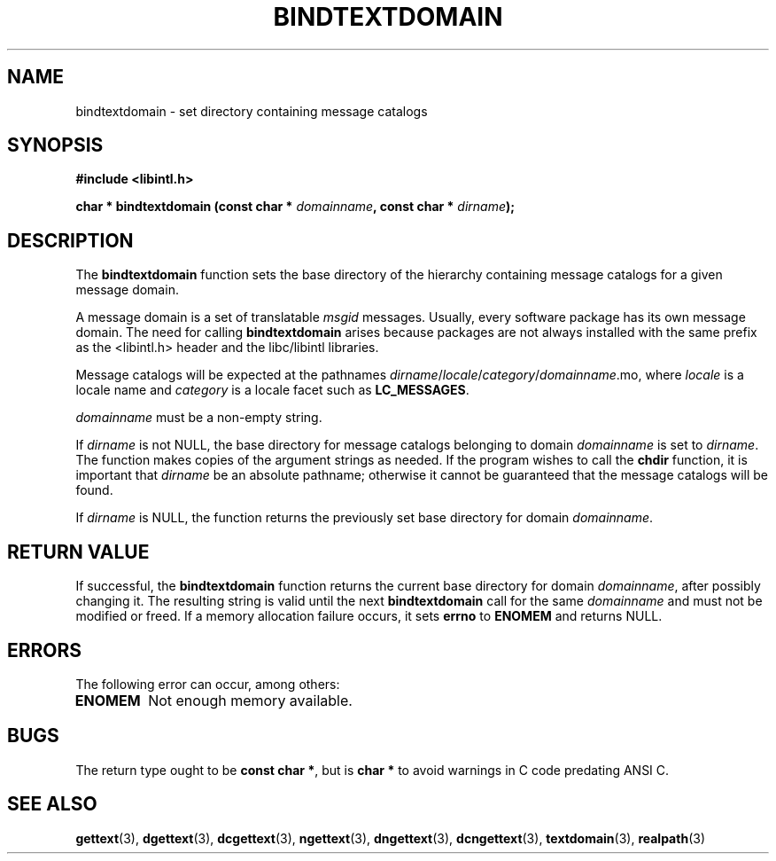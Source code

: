 .\" Copyright (c) Bruno Haible <haible@clisp.cons.org>
.\"
.\" This is free documentation; you can redistribute it and/or
.\" modify it under the terms of the GNU General Public License as
.\" published by the Free Software Foundation; either version 2 of
.\" the License, or (at your option) any later version.
.\"
.\" References consulted:
.\"   GNU glibc-2 source code and manual
.\"   GNU gettext source code and manual
.\"   LI18NUX 2000 Globalization Specification
.\"
.TH BINDTEXTDOMAIN 3 "May 2001" "GNU gettext 0.11"
.SH NAME
bindtextdomain \- set directory containing message catalogs
.SH SYNOPSIS
.nf
.B #include <libintl.h>
.sp
.BI "char * bindtextdomain (const char * " domainname ", const char * " dirname );
.fi
.SH DESCRIPTION
The \fBbindtextdomain\fP function sets the base directory of the hierarchy
containing message catalogs for a given message domain.
.PP
A message domain is a set of translatable \fImsgid\fP messages. Usually,
every software package has its own message domain. The need for calling
\fBbindtextdomain\fP arises because packages are not always installed with
the same prefix as the <libintl.h> header and the libc/libintl libraries.
.PP
Message catalogs will be expected at the pathnames
\fIdirname\fP/\fIlocale\fP/\fIcategory\fP/\fIdomainname\fP.mo,
where \fIlocale\fP is a locale name and \fIcategory\fP is a locale facet such
as \fBLC_MESSAGES\fP.
.PP
\fIdomainname\fP must be a non-empty string.
.PP
If \fIdirname\fP is not NULL, the base directory for message catalogs belonging
to domain \fIdomainname\fP is set to \fIdirname\fP. The function makes copies
of the argument strings as needed. If the program wishes to call the
\fBchdir\fP function, it is important that \fIdirname\fP be an absolute
pathname; otherwise it cannot be guaranteed that the message catalogs will
be found.
.PP
If \fIdirname\fP is NULL, the function returns the previously set base
directory for domain \fIdomainname\fP.
.SH "RETURN VALUE"
If successful, the \fBbindtextdomain\fP function returns the current base
directory for domain \fIdomainname\fP, after possibly changing it. The
resulting string is valid until the next \fBbindtextdomain\fP call for the
same \fIdomainname\fP and must not be modified or freed. If a memory allocation
failure occurs, it sets \fBerrno\fP to \fBENOMEM\fP and returns NULL.
.SH ERRORS
The following error can occur, among others:
.TP
.B ENOMEM
Not enough memory available.
.SH BUGS
The return type ought to be \fBconst char *\fP, but is \fBchar *\fP to avoid
warnings in C code predating ANSI C.
.SH "SEE ALSO"
.BR gettext (3),
.BR dgettext (3),
.BR dcgettext (3),
.BR ngettext (3),
.BR dngettext (3),
.BR dcngettext (3),
.BR textdomain (3),
.BR realpath (3)
